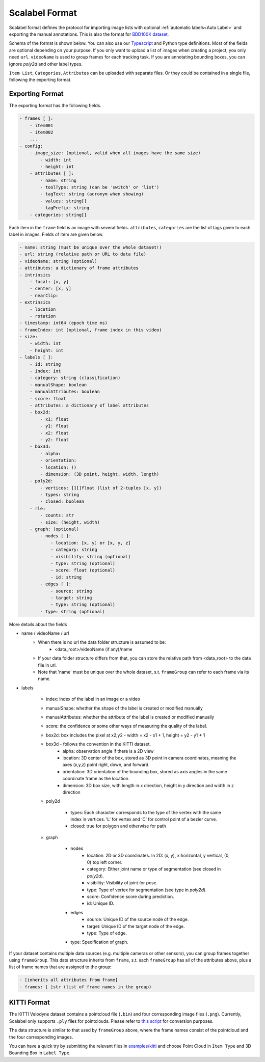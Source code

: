 Scalabel Format
--------------------------

Scalabel format defines the protocol for importing image lists with optional
:ref:`automatic labels<Auto Label>` and exporting the manual annotations. This
is also the format for `BDD100K dataset
<https://www.bdd100k.com>`_.

Schema of the format is shown below. You can also use our `Typescript
<https://github.com/scalabel/scalabel/blob/master/app/src/types/export.ts>`_
and Python type definitions. Most of the fields are optional depending
on your purpose. If you only want to upload a list of images when creating a
project, you only need ``url``. ``videoName`` is used to group frames for each
tracking task. If you are annotating bounding boxes, you can ignore `poly2d` and
other label types.

``Item List``, ``Categories``, ``Attributes`` can be uploaded with separate
files. Or they could be contained in a single file, following the exporting format.

Exporting Format
~~~~~~~~~~~~~~~~~~~~~~~~~~~~~~~~~~~~

The exporting format has the following fields.

.. code-block:: yaml

    - frames [ ]:
        - item001
        - item002
        ...
    - config:
        - image_size: (optional, valid when all images have the same size)
            - width: int
            - height: int
        - attributes [ ]:
            - name: string
            - toolType: string (can be 'switch' or 'list')
            - tagText: string (acronym when showing)
            - values: string[]
            - tagPrefix: string
        - categories: string[]

Each item in the ``frame`` field is an image with several fields.
``attributes``, ``categories`` are the list of tags given
to each label in images. Fields of item are given below.

.. code-block:: yaml

    - name: string (must be unique over the whole dataset!)
    - url: string (relative path or URL to data file)
    - videoName: string (optional)
    - attributes: a dictionary of frame attributes
    - intrinsics
        - focal: [x, y]
        - center: [x, y]
        - nearClip:
    - extrinsics
        - location
        - rotation
    - timestamp: int64 (epoch time ms)
    - frameIndex: int (optional, frame index in this video)
    - size:
        - width: int
        - height: int
    - labels [ ]:
        - id: string
        - index: int
        - category: string (classification)
        - manualShape: boolean
        - manualAttributes: boolean
        - score: float
        - attributes: a dictionary of label attributes
        - box2d:
            - x1: float
            - y1: float
            - x2: float
            - y2: float
        - box3d:
            - alpha:
            - orientation:
            - location: ()
            - dimension: (3D point, height, width, length)
        - poly2d:
            - vertices: [][]float (list of 2-tuples [x, y])
            - types: string
            - closed: boolean
        - rle:
            - counts: str
            - size: (height, width)
        - graph: (optional)
            - nodes [ ]:
                - location: [x, y] or [x, y, z]
                - category: string
                - visibility: string (optional)
                - type: string (optional)
                - score: float (optional)
                - id: string
            - edges [ ]:
                - source: string
                - target: string
                - type: string (optional)
            - type: string (optional)


More details about the fields

* name / videoName / url
    * When there is no url the data folder structure is assumed to be:
        * <data_root>/videoName (if any)/name
    * If your data folder structure differs from that, you can store the relative path from <data_root> to the data file in url.
    * Note that 'name' must be unique over the whole dataset, s.t. ``frameGroup`` can refer to each frame via its name.
* labels

    * index: index of the label in an image or a video
    * manualShape: whether the shape of the label is created or modified manually
    * manualAttributes: whether the attribute of the label is created or
      modified manually
    * score: the confidence or some other ways of measuring the quality of the label.
    * box2d: box includes the pixel at x2,y2 - width = x2 - x1 + 1, height = y2 - y1 + 1
    * box3d - follows the convention in the KITTI dataset.
        * alpha: observation angle if there is a 2D view
        * location: 3D center of the box, stored as 3D point in camera coordinates, meaning the axes (x,y,z) point right, down, and forward.
        * orientation: 3D orientation of the bounding box, stored as axis angles in the same coordinate frame as the location.
        * dimension: 3D box size, with length in x direction, height in y direction and width in z direction

    * poly2d

        * types: Each character corresponds to the type of the vertex with the
          same index in vertices. ‘L’ for vertex and ‘C’ for control point of a
          bezier curve.
        * closed: true for polygon and otherwise for path

    * graph

        * nodes
            * location: 2D or 3D coordinates. In 2D: (x, y), x horizontal, y vertical, (0, 0) top left corner.
            * category: Either joint name or type of segmentation (see closed in `poly2d`).
            * visibility: Visibility of joint for pose.
            * type: Type of vertex for segmentation (see type in `poly2d`).
            * score: Confidence score during prediction.
            * id: Unique ID.

        * edges
            * source: Unique ID of the source node of the edge.
            * target: Unique ID of the target node of the edge.
            * type: Type of edge.

        * type: Specification of graph.


If your dataset contains multiple data sources (e.g. multiple cameras or other sensors), you can group frames together using ``frameGroup``.
This data structure inherits from ``frame``, s.t. each  ``frameGroup`` has all of the attributes above, plus a list of frame names that are assigned to the group:

.. code-block:: yaml

    - [inherits all attributes from frame]
    - frames: [ ]str (list of frame names in the group)

KITTI Format
~~~~~~~~~~~~~~~~~~~~~~~~~~~~~~~~~~~~
The KITTI Velodyne dataset contains a pointcloud file (``.bin``) and four corresponding image files (``.png``).
Currently, Scalabel only supports ``.ply`` files for pointclouds. Please refer to
`this script
<https://gist.github.com/HTLife/e8f1c4ff1737710e34258ef965b48344>`_ for conversion purposes.

The data structure is similar to that used by ``frameGroup`` above, where the frame names consist of the pointcloud and the four corresponding images.

You can have a quick try by submitting the relevant files in
`examples/kitti
<https://github.com/scalabel/scalabel/blob/master/examples/kitti>`_
and choose Point Cloud  in ``Item Type`` and 3D Bounding Box in ``Label Type``.
